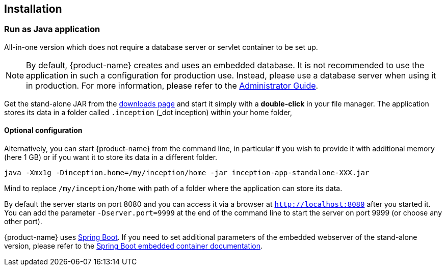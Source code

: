 // Copyright 2015
// Ubiquitous Knowledge Processing (UKP) Lab and FG Language Technology
// Technische Universität Darmstadt
// 
// Licensed under the Apache License, Version 2.0 (the "License");
// you may not use this file except in compliance with the License.
// You may obtain a copy of the License at
// 
// http://www.apache.org/licenses/LICENSE-2.0
// 
// Unless required by applicable law or agreed to in writing, software
// distributed under the License is distributed on an "AS IS" BASIS,
// WITHOUT WARRANTIES OR CONDITIONS OF ANY KIND, either express or implied.
// See the License for the specific language governing permissions and
// limitations under the License.

[[sect_installation]]
== Installation

=== Run as Java application

All-in-one version which does not require a database server or servlet container to be set up.

[NOTE]
====
By default, {product-name} creates and uses an embedded database. It is not recommended to use the application in such a configuration for production use. Instead, please use a database server when
using it in production. For more information, please refer to the <<admin-guide.adoc#sect_database,Administrator Guide>>.
====

Get the stand-alone JAR from the link:https://inception-project.github.io/downloads/[downloads page] and start it simply with a *double-click* in your file manager. The application stores its data in a folder called `.inception` (_dot inception) within your home folder,

==== Optional configuration

Alternatively, you can start {product-name} from the command line, in particular if you wish to provide it with additional memory (here 1 GB) or if you want it to store its data in a different folder.

----
java -Xmx1g -Dinception.home=/my/inception/home -jar inception-app-standalone-XXX.jar
----

Mind to replace `/my/inception/home` with path of a folder where the application can store its data.

By default the server starts on port 8080 and you can access it via a browser at `http://localhost:8080` after you started it. You can add the parameter `-Dserver.port=9999` at the end of the command line to start the server on port 9999 (or choose any other port).

{product-name} uses link:https://projects.spring.io/spring-boot/[Spring Boot]. If you need to set additional parameters of the embedded webserver of the stand-alone version, please refer to the link:https://docs.spring.io/spring-boot/docs/current/reference/html/howto-embedded-servlet-containers.html[Spring Boot embedded container documentation].

////
=== Run using Docker

==== Quick start

If you have Docker installed, you can run {product-name} using

[source,text,subs="+attributes"]
----
docker run -it --name inception-app -p8080:8080 inceptionproject/inception:{revnumber}
----

The command download {product-name} from Dockerhub and starts it on port 8080. If this port is not
available on your machine, you should provide another port to the `-p` parameter. 

The logs will be printed to the console. To stop the container, press `CTRL-C`.

To run the {product-name} docker in the background use 

[source,text,subs="+attributes"]
----
docker run -d --name inception -p8080:8080 inceptionproject/inception:{revnumber}
----

Logs are accessible by typing 

[source,text,subs="+attributes"]
----
docker logs inception
----

NOTE: Use `docker run` only the first time that you run {product-name}. If you try it a second time, Docker
      will complain about the name `inception` already being in use. If you follow Docker`s suggestion
      to delete the container, you will loose all your data. Further below, we explain how
      you can store your data outside the container in a folder on your host.
      
When you want to run the application again later, use the command

[source,text,subs="+attributes"]
----
docker start -ai inception
----

or for the background mode 

[source,text,subs="+attributes"]
----
docker start inception
----

==== Storing data on the host

If you follow the quick start instructions above, the application will store all its data inside the docker
container. This is normally not what you want because as soon as you delete the container, all data
is gone. That means for example that you cannot easily upgrade to a new version of the {product-name}
docker image when one is released.

To store your data on your host computer, first create a folder where you want to store your data.
For example, if you are on Linux, you could create a folder `/srv/inception`:

----
$ mkdir /srv/inception
----

When you run {product-name} via Docker, you then mount this folder into the container:

[source,text,subs="+attributes"]
----
docker run -it --name inception -v /srv/inception:/export -p8080:8080 inceptionproject/inception:{revnumber}
----

==== Connecting to a MySQL database

By default, the application uses an embedded SQL database to store its metadata (not the texts and 
annotations, these are stored in files on disk). For production use, it is highly recommended to
use a separate MySQL database instead of the embedded SQL database.

You can do so by providing a second Docker for MySQL (see for example link:https://hub.docker.com/_/mysql/[this one]).
We provide a docker-compose example file, which combines the two containers. In order to use this, download link:https://raw.githubusercontent.com/webanno/webanno/master/webanno-webapp/src/main/docker/docker-compose.yml[docker-compose.yml] and place it into any folder, change to that folder, and issue the commands 

[source,text,subs="+attributes"]
----
export INCEPTION_HOME=/srv/inception
export INCEPTION_PORT=8080
docker-compose -p inception up -d
----

This will start two docker containers: inception_mysqlserver_1`, and `inception_webserver_1`. You can check the logs of each by running 

[source,text,subs="+attributes"]
----
docker logs inception_mysqlserver_1
docker logs inception_webserver_1
----

Two directories in your {product-name} home folder will be created: `mysql-data` and `webserver-data`. No data is stored in the containers themselves, you are safe to delete them with 

[source,text,subs="+attributes"]
----
docker-compose -p inception down
----

You can also just stop or pause them, please see the link:https://docs.docker.com/compose/[docker-compose reference] for details.

NOTE: The settings within the docker-compose.yml file are just examples. Adjust the database URL, username, and password accordingly.
////


